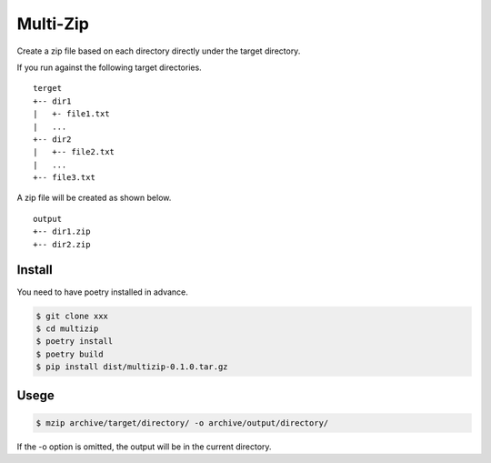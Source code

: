 Multi-Zip
#########

Create a zip file based on each directory directly under the target directory.

If you run against the following target directories.

::

    terget
    +-- dir1
    |   +- file1.txt
    |   ...
    +-- dir2
    |   +-- file2.txt
    |   ...
    +-- file3.txt

A zip file will be created as shown below.

::

    output
    +-- dir1.zip
    +-- dir2.zip

Install
=======

You need to have poetry installed in advance.

.. code-block:: shell

    $ git clone xxx
    $ cd multizip
    $ poetry install
    $ poetry build
    $ pip install dist/multizip-0.1.0.tar.gz


Usege
=====

.. code-block:: shell

    $ mzip archive/target/directory/ -o archive/output/directory/

If the -o option is omitted, the output will be in the current directory.
